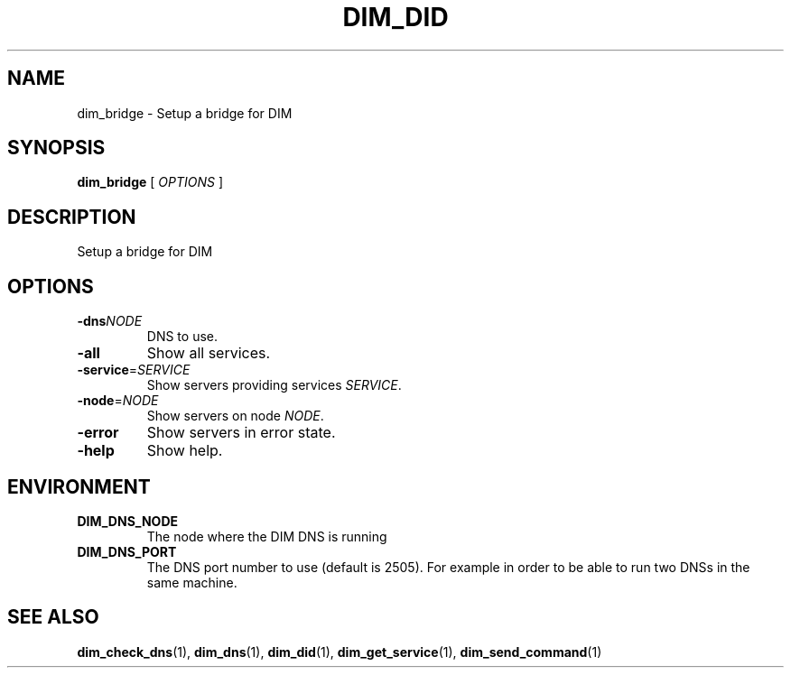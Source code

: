 .\"                                      Hey, EMACS: -*- nroff -*-
.\" First parameter, NAME, should be all caps
.\" Second parameter, SECTION, should be 1-8, maybe w/ subsection
.\" other parameters are allowed: see man(7), man(1)
.TH DIM_DID 1 "August  5, 2005"
.\" Please adjust this date whenever revising the manpage.
.\"
.\" Some roff macros, for reference:
.\" .nh        disable hyphenation
.\" .hy        enable hyphenation
.\" .ad l      left justify
.\" .ad b      justify to both left and right margins
.\" .nf        disable filling
.\" .fi        enable filling
.\" .br        insert line break
.\" .sp <n>    insert n+1 empty lines
.\" for manpage-specific macros, see man(7)
.SH NAME
dim_bridge \- Setup a bridge for DIM
.SH SYNOPSIS
\fBdim_bridge\fR [ \fIOPTIONS\fR ]
.SH DESCRIPTION
Setup a bridge for \fbDIM\fR
.SH OPTIONS
.TP
.BI -dns "NODE"
DNS to use.
.TP
.B -all
Show all services.
.TP
\fB-service\fR=\fISERVICE\fR
Show servers providing services \fISERVICE\fR.
.TP
\fB-node\fR=\fINODE\fR
Show servers on node \fINODE\fR.
.TP
.B \-error
Show servers in error state.
.TP
.B \-help
Show help. 
.SH ENVIRONMENT
.TP
.B DIM_DNS_NODE
The node where the DIM DNS is running
.TP 
.B DIM_DNS_PORT
The DNS port number to use (default is 2505). For example in order to
be able to run two DNSs in the same machine. 
.SH SEE ALSO
.BR dim_check_dns (1),
.BR dim_dns (1),
.BR dim_did (1),
.BR dim_get_service (1),
.BR dim_send_command (1)
.br
The programs are documented fully at
.UR http;//cern.ch/dim http;//cern.ch/dim
available via the web.
.SH AUTHOR
dim was written by Clara Gasper <clara.gasper@cerrn.ch>
.PP
This manual page was written by Christian Holm Christensen <cholm@nbi.dk>,
for the Debian project (but may be used by others).
